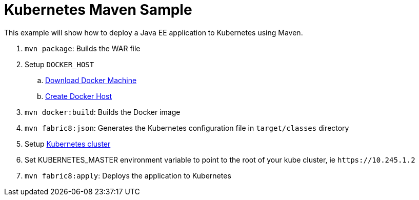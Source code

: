 Kubernetes Maven Sample
=======================

This example will show how to deploy a Java EE application to
Kubernetes using Maven.

. `mvn package`: Builds the WAR file
. Setup `DOCKER_HOST`
.. https://htmlpreview.github.io/?https://github.com/javaee-samples/docker-java/blob/master/readme.html#_docker_machine[Download Docker Machine]
.. https://htmlpreview.github.io/?https://github.com/javaee-samples/docker-java/blob/master/readme.html#_create_lab_docker_host[Create Docker Host]
. `mvn docker:build`: Builds the Docker image
. `mvn fabric8:json`: Generates the Kubernetes configuration file in `target/classes` directory
. Setup https://htmlpreview.github.io/?https://github.com/javaee-samples/docker-java/blob/master/readme.html#_download_and_start_the_cluster_together[Kubernetes cluster]
. Set KUBERNETES_MASTER environment variable to point to the root of your kube cluster, ie `https://10.245.1.2`
. `mvn fabric8:apply`: Deploys the application to Kubernetes

